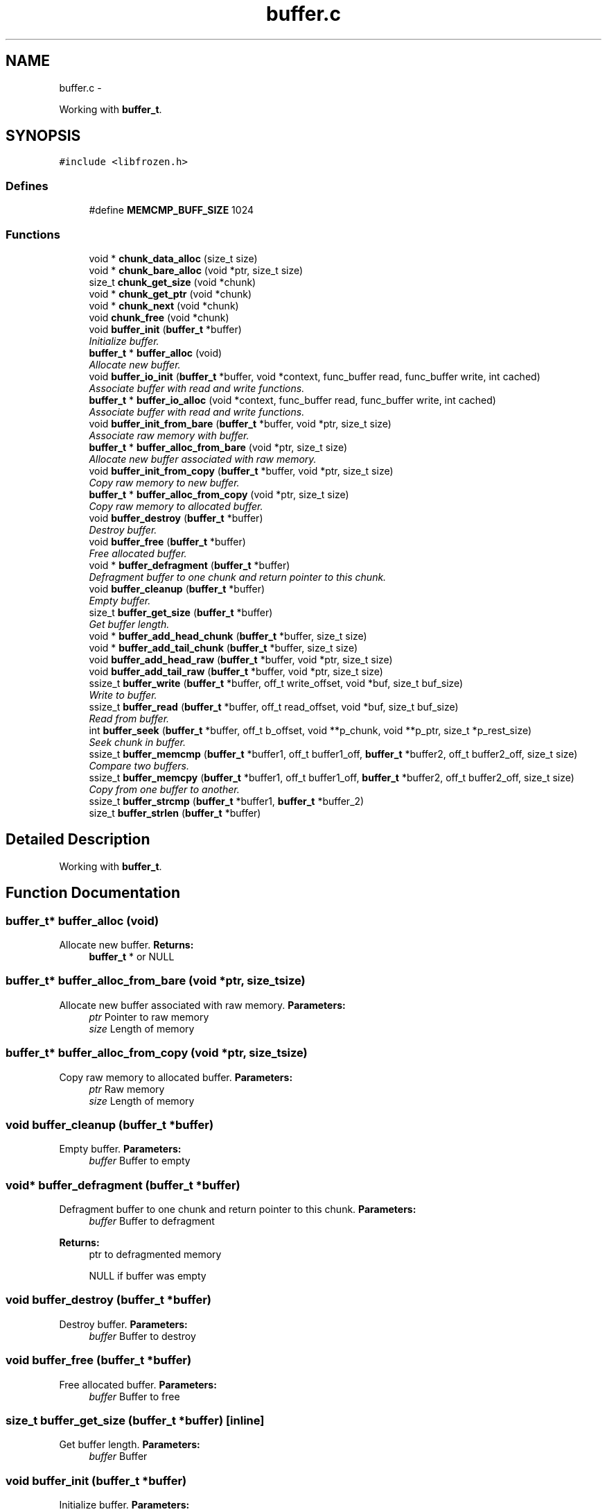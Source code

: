 .TH "buffer.c" 3 "Sat Nov 5 2011" "Version 1.0" "frozen" \" -*- nroff -*-
.ad l
.nh
.SH NAME
buffer.c \- 
.PP
Working with \fBbuffer_t\fP.  

.SH SYNOPSIS
.br
.PP
\fC#include <libfrozen.h>\fP
.br

.SS "Defines"

.in +1c
.ti -1c
.RI "#define \fBMEMCMP_BUFF_SIZE\fP   1024"
.br
.in -1c
.SS "Functions"

.in +1c
.ti -1c
.RI "void * \fBchunk_data_alloc\fP (size_t size)"
.br
.ti -1c
.RI "void * \fBchunk_bare_alloc\fP (void *ptr, size_t size)"
.br
.ti -1c
.RI "size_t \fBchunk_get_size\fP (void *chunk)"
.br
.ti -1c
.RI "void * \fBchunk_get_ptr\fP (void *chunk)"
.br
.ti -1c
.RI "void * \fBchunk_next\fP (void *chunk)"
.br
.ti -1c
.RI "void \fBchunk_free\fP (void *chunk)"
.br
.ti -1c
.RI "void \fBbuffer_init\fP (\fBbuffer_t\fP *buffer)"
.br
.RI "\fIInitialize buffer. \fP"
.ti -1c
.RI "\fBbuffer_t\fP * \fBbuffer_alloc\fP (void)"
.br
.RI "\fIAllocate new buffer. \fP"
.ti -1c
.RI "void \fBbuffer_io_init\fP (\fBbuffer_t\fP *buffer, void *context, func_buffer read, func_buffer write, int cached)"
.br
.RI "\fIAssociate buffer with read and write functions. \fP"
.ti -1c
.RI "\fBbuffer_t\fP * \fBbuffer_io_alloc\fP (void *context, func_buffer read, func_buffer write, int cached)"
.br
.RI "\fIAssociate buffer with read and write functions. \fP"
.ti -1c
.RI "void \fBbuffer_init_from_bare\fP (\fBbuffer_t\fP *buffer, void *ptr, size_t size)"
.br
.RI "\fIAssociate raw memory with buffer. \fP"
.ti -1c
.RI "\fBbuffer_t\fP * \fBbuffer_alloc_from_bare\fP (void *ptr, size_t size)"
.br
.RI "\fIAllocate new buffer associated with raw memory. \fP"
.ti -1c
.RI "void \fBbuffer_init_from_copy\fP (\fBbuffer_t\fP *buffer, void *ptr, size_t size)"
.br
.RI "\fICopy raw memory to new buffer. \fP"
.ti -1c
.RI "\fBbuffer_t\fP * \fBbuffer_alloc_from_copy\fP (void *ptr, size_t size)"
.br
.RI "\fICopy raw memory to allocated buffer. \fP"
.ti -1c
.RI "void \fBbuffer_destroy\fP (\fBbuffer_t\fP *buffer)"
.br
.RI "\fIDestroy buffer. \fP"
.ti -1c
.RI "void \fBbuffer_free\fP (\fBbuffer_t\fP *buffer)"
.br
.RI "\fIFree allocated buffer. \fP"
.ti -1c
.RI "void * \fBbuffer_defragment\fP (\fBbuffer_t\fP *buffer)"
.br
.RI "\fIDefragment buffer to one chunk and return pointer to this chunk. \fP"
.ti -1c
.RI "void \fBbuffer_cleanup\fP (\fBbuffer_t\fP *buffer)"
.br
.RI "\fIEmpty buffer. \fP"
.ti -1c
.RI "size_t \fBbuffer_get_size\fP (\fBbuffer_t\fP *buffer)"
.br
.RI "\fIGet buffer length. \fP"
.ti -1c
.RI "void * \fBbuffer_add_head_chunk\fP (\fBbuffer_t\fP *buffer, size_t size)"
.br
.ti -1c
.RI "void * \fBbuffer_add_tail_chunk\fP (\fBbuffer_t\fP *buffer, size_t size)"
.br
.ti -1c
.RI "void \fBbuffer_add_head_raw\fP (\fBbuffer_t\fP *buffer, void *ptr, size_t size)"
.br
.ti -1c
.RI "void \fBbuffer_add_tail_raw\fP (\fBbuffer_t\fP *buffer, void *ptr, size_t size)"
.br
.ti -1c
.RI "ssize_t \fBbuffer_write\fP (\fBbuffer_t\fP *buffer, off_t write_offset, void *buf, size_t buf_size)"
.br
.RI "\fIWrite to buffer. \fP"
.ti -1c
.RI "ssize_t \fBbuffer_read\fP (\fBbuffer_t\fP *buffer, off_t read_offset, void *buf, size_t buf_size)"
.br
.RI "\fIRead from buffer. \fP"
.ti -1c
.RI "int \fBbuffer_seek\fP (\fBbuffer_t\fP *buffer, off_t b_offset, void **p_chunk, void **p_ptr, size_t *p_rest_size)"
.br
.RI "\fISeek chunk in buffer. \fP"
.ti -1c
.RI "ssize_t \fBbuffer_memcmp\fP (\fBbuffer_t\fP *buffer1, off_t buffer1_off, \fBbuffer_t\fP *buffer2, off_t buffer2_off, size_t size)"
.br
.RI "\fICompare two buffers. \fP"
.ti -1c
.RI "ssize_t \fBbuffer_memcpy\fP (\fBbuffer_t\fP *buffer1, off_t buffer1_off, \fBbuffer_t\fP *buffer2, off_t buffer2_off, size_t size)"
.br
.RI "\fICopy from one buffer to another. \fP"
.ti -1c
.RI "ssize_t \fBbuffer_strcmp\fP (\fBbuffer_t\fP *buffer1, \fBbuffer_t\fP *buffer_2)"
.br
.ti -1c
.RI "size_t \fBbuffer_strlen\fP (\fBbuffer_t\fP *buffer)"
.br
.in -1c
.SH "Detailed Description"
.PP 
Working with \fBbuffer_t\fP. 


.SH "Function Documentation"
.PP 
.SS "\fBbuffer_t\fP* buffer_alloc (void)"
.PP
Allocate new buffer. \fBReturns:\fP
.RS 4
\fBbuffer_t\fP * or NULL 
.RE
.PP

.SS "\fBbuffer_t\fP* buffer_alloc_from_bare (void *ptr, size_tsize)"
.PP
Allocate new buffer associated with raw memory. \fBParameters:\fP
.RS 4
\fIptr\fP Pointer to raw memory 
.br
\fIsize\fP Length of memory 
.RE
.PP

.SS "\fBbuffer_t\fP* buffer_alloc_from_copy (void *ptr, size_tsize)"
.PP
Copy raw memory to allocated buffer. \fBParameters:\fP
.RS 4
\fIptr\fP Raw memory 
.br
\fIsize\fP Length of memory 
.RE
.PP

.SS "void buffer_cleanup (\fBbuffer_t\fP *buffer)"
.PP
Empty buffer. \fBParameters:\fP
.RS 4
\fIbuffer\fP Buffer to empty 
.RE
.PP

.SS "void* buffer_defragment (\fBbuffer_t\fP *buffer)"
.PP
Defragment buffer to one chunk and return pointer to this chunk. \fBParameters:\fP
.RS 4
\fIbuffer\fP Buffer to defragment 
.RE
.PP
\fBReturns:\fP
.RS 4
ptr to defragmented memory 
.PP
NULL if buffer was empty 
.RE
.PP

.SS "void buffer_destroy (\fBbuffer_t\fP *buffer)"
.PP
Destroy buffer. \fBParameters:\fP
.RS 4
\fIbuffer\fP Buffer to destroy 
.RE
.PP

.SS "void buffer_free (\fBbuffer_t\fP *buffer)"
.PP
Free allocated buffer. \fBParameters:\fP
.RS 4
\fIbuffer\fP Buffer to free 
.RE
.PP

.SS "size_t buffer_get_size (\fBbuffer_t\fP *buffer)\fC [inline]\fP"
.PP
Get buffer length. \fBParameters:\fP
.RS 4
\fIbuffer\fP Buffer 
.RE
.PP

.SS "void buffer_init (\fBbuffer_t\fP *buffer)"
.PP
Initialize buffer. \fBParameters:\fP
.RS 4
\fIbuffer\fP Place for buffer 
.RE
.PP

.SS "void buffer_init_from_bare (\fBbuffer_t\fP *buffer, void *ptr, size_tsize)"
.PP
Associate raw memory with buffer. \fBParameters:\fP
.RS 4
\fIbuffer\fP Place to write buffer structure 
.br
\fIptr\fP Pointer to raw memory 
.br
\fIsize\fP Length of memory 
.RE
.PP

.SS "void buffer_init_from_copy (\fBbuffer_t\fP *buffer, void *ptr, size_tsize)"
.PP
Copy raw memory to new buffer. \fBParameters:\fP
.RS 4
\fIbuffer\fP Place to write buffer structure 
.br
\fIptr\fP Raw memory 
.br
\fIsize\fP Length of memory 
.RE
.PP

.SS "\fBbuffer_t\fP* buffer_io_alloc (void *context, func_bufferread, func_bufferwrite, intcached)"
.PP
Associate buffer with read and write functions. \fBParameters:\fP
.RS 4
\fIcontext\fP IO context for functions 
.br
\fIread\fP IO read function 
.br
\fIwrite\fP IO write function 
.br
\fIcached\fP Cache returned io buffers 
.RE
.PP
\fBReturns:\fP
.RS 4
\fBbuffer_t\fP * 
.PP
NULL 
.RE
.PP

.SS "void buffer_io_init (\fBbuffer_t\fP *buffer, void *context, func_bufferread, func_bufferwrite, intcached)"
.PP
Associate buffer with read and write functions. \fBParameters:\fP
.RS 4
\fIbuffer\fP Place to write buffer structure 
.br
\fIcontext\fP IO context for functions 
.br
\fIread\fP IO read function 
.br
\fIwrite\fP IO write function 
.br
\fIcached\fP Cache returned io buffers 
.RE
.PP

.SS "ssize_t buffer_memcmp (\fBbuffer_t\fP *buffer1, off_tbuffer1_off, \fBbuffer_t\fP *buffer2, off_tbuffer2_off, size_tsize)"
.PP
Compare two buffers. \fBParameters:\fP
.RS 4
\fIbuffer1\fP First buffer 
.br
\fIbuffer1_off\fP First buffer offset 
.br
\fIbuffer2\fP Second buffer 
.br
\fIbuffer2_off\fP Second buffer offset 
.br
\fIsize\fP Size to compare 
.RE
.PP
\fBReturns:\fP
.RS 4
0 if buffers equal 
.PP
1 or -1 if buffers differs 
.RE
.PP

.SS "ssize_t buffer_memcpy (\fBbuffer_t\fP *buffer1, off_tbuffer1_off, \fBbuffer_t\fP *buffer2, off_tbuffer2_off, size_tsize)"
.PP
Copy from one buffer to another. \fBParameters:\fP
.RS 4
\fIbuffer1\fP First buffer 
.br
\fIbuffer1_off\fP First buffer offset 
.br
\fIbuffer2\fP Second buffer 
.br
\fIbuffer2_off\fP Second buffer offset 
.br
\fIsize\fP Size to copy 
.RE
.PP
\fBReturns:\fP
.RS 4
0 on success 
.PP
-EINVAL on error 
.RE
.PP

.SS "ssize_t buffer_read (\fBbuffer_t\fP *buffer, off_tread_offset, void *buf, size_tbuf_size)"
.PP
Read from buffer. \fBParameters:\fP
.RS 4
\fIbuffer\fP Buffer 
.br
\fIread_offset\fP Offset to start writing 
.br
\fIbuf\fP Read to ptr 
.br
\fIbuf_size\fP Read length 
.RE
.PP
\fBReturns:\fP
.RS 4
Number of bytes read 
.PP
IO function error 
.PP
-1 
.RE
.PP

.SS "int buffer_seek (\fBbuffer_t\fP *buffer, off_tb_offset, void **p_chunk, void **p_ptr, size_t *p_rest_size)"
.PP
Seek chunk in buffer. \fBParameters:\fP
.RS 4
\fIbuffer\fP Buffer to seek 
.br
\fIb_offset\fP Offset 
.br
\fIp_chunk\fP Found chunk pointer 
.br
\fIp_ptr\fP Memory ptr 
.br
\fIp_rest_size\fP Memory size 
.RE
.PP
\fBReturns:\fP
.RS 4
0 on success 
.PP
-EINVAL on error 
.RE
.PP

.SS "ssize_t buffer_write (\fBbuffer_t\fP *buffer, off_twrite_offset, void *buf, size_tbuf_size)"
.PP
Write to buffer. \fBParameters:\fP
.RS 4
\fIbuffer\fP Buffer 
.br
\fIwrite_offset\fP Offset to start writing 
.br
\fIbuf\fP Ptr to memory 
.br
\fIbuf_size\fP Write length 
.RE
.PP
\fBReturns:\fP
.RS 4
Number of bytes written 
.PP
IO function error 
.PP
-1 
.RE
.PP

.SH "Author"
.PP 
Generated automatically by Doxygen for frozen from the source code.

